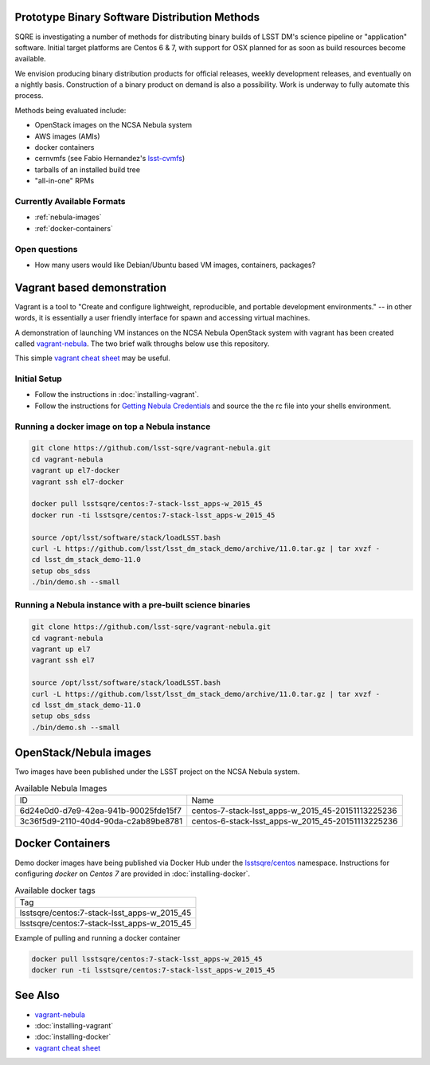 Prototype Binary Software Distribution Methods
==============================================

SQRE is investigating a number of methods for distributing binary builds of
LSST DM's science pipeline or "application" software. Initial target platforms
are Centos 6 & 7, with support for OSX planned for as soon as build resources
become available.

We envision producing binary distribution products for official releases,
weekly development releases, and eventually on a nightly basis.  Construction
of a binary product on demand is also a possibility.  Work is underway to fully
automate this process.

Methods being evaluated include:

- OpenStack images on the NCSA Nebula system
- AWS images (AMIs)
- docker containers
- cernvmfs (see Fabio Hernandez's `lsst-cvmfs`_)
- tarballs of an installed build tree
- "all-in-one" RPMs

.. _lsst-cvmfs: https://github.com/airnandez/lsst-cvmfs

Currently Available Formats
---------------------------

* :ref:`nebula-images`
* :ref:`docker-containers`

Open questions
--------------

- How many users would like Debian/Ubuntu based VM images, containers, packages?


Vagrant based demonstration
===========================

Vagrant is a tool to "Create and configure lightweight, reproducible, and
portable development environments." -- in other words, it is essentially a user
friendly interface for spawn and accessing virtual machines.

A demonstration of launching VM instances on the NCSA Nebula OpenStack system
with vagrant has been created called `vagrant-nebula`_.  The two brief walk
throughs below use this repository.

This simple `vagrant cheat sheet`_ may be useful.

.. _vagrant cheat sheet: https://gist.github.com/wpscholar/a49594e2e2b918f4d0c4

Initial Setup
--------------

* Follow the instructions in :doc:`installing-vagrant`.
* Follow the instructions for `Getting Nebula Credentials`_ and source the the
  rc file into your shells environment.

.. _vagrant-nebula: https://github.com/lsst-sqre/vagrant-nebula

Running a docker image on top a Nebula instance
------------------------------------------------

.. code-block:: sh

    git clone https://github.com/lsst-sqre/vagrant-nebula.git
    cd vagrant-nebula
    vagrant up el7-docker
    vagrant ssh el7-docker

    docker pull lsstsqre/centos:7-stack-lsst_apps-w_2015_45
    docker run -ti lsstsqre/centos:7-stack-lsst_apps-w_2015_45

    source /opt/lsst/software/stack/loadLSST.bash
    curl -L https://github.com/lsst/lsst_dm_stack_demo/archive/11.0.tar.gz | tar xvzf -
    cd lsst_dm_stack_demo-11.0
    setup obs_sdss
    ./bin/demo.sh --small

Running a Nebula instance with a pre-built science binaries
-----------------------------------------------------------

.. code-block:: sh

    git clone https://github.com/lsst-sqre/vagrant-nebula.git
    cd vagrant-nebula
    vagrant up el7
    vagrant ssh el7

    source /opt/lsst/software/stack/loadLSST.bash
    curl -L https://github.com/lsst/lsst_dm_stack_demo/archive/11.0.tar.gz | tar xvzf -
    cd lsst_dm_stack_demo-11.0
    setup obs_sdss
    ./bin/demo.sh --small

.. _Getting Nebula Credentials: https://github.com/lsst-sqre/vagrant-nebula#getting-nebula-credentials

.. _nebula-images:

OpenStack/Nebula images
=======================


Two images have been published under the LSST project on the NCSA Nebula system.

.. _table-nebula:

.. table:: Available Nebula Images

    +--------------------------------------+--------------------------------------------------------+
    | ID                                   | Name                                                   |
    +--------------------------------------+--------------------------------------------------------+
    | 6d24e0d0-d7e9-42ea-941b-90025fde15f7 | centos-7-stack-lsst_apps-w_2015_45-20151113225236      |
    +--------------------------------------+--------------------------------------------------------+
    | 3c36f5d9-2110-40d4-90da-c2ab89be8781 | centos-6-stack-lsst_apps-w_2015_45-20151113225236      |
    +--------------------------------------+--------------------------------------------------------+

.. _docker-containers:

Docker Containers
=================

Demo docker images have being published via Docker Hub under the
`lsstsqre/centos`_ namespace. Instructions for configuring `docker` on `Centos
7` are provided in :doc:`installing-docker`.

.. _lsstsqre/centos: https://hub.docker.com/r/lsstsqre/centos/tags/


.. _table-docker:

.. table:: Available docker tags

    +---------------------------------------------+
    | Tag                                         |
    +---------------------------------------------+
    | lsstsqre/centos:7-stack-lsst_apps-w_2015_45 |
    +---------------------------------------------+
    | lsstsqre/centos:7-stack-lsst_apps-w_2015_45 |
    +---------------------------------------------+


Example of pulling and running a docker container

.. code-block:: sh

    docker pull lsstsqre/centos:7-stack-lsst_apps-w_2015_45
    docker run -ti lsstsqre/centos:7-stack-lsst_apps-w_2015_45

See Also
========

* `vagrant-nebula`_
* :doc:`installing-vagrant`
* :doc:`installing-docker`
* `vagrant cheat sheet`_
